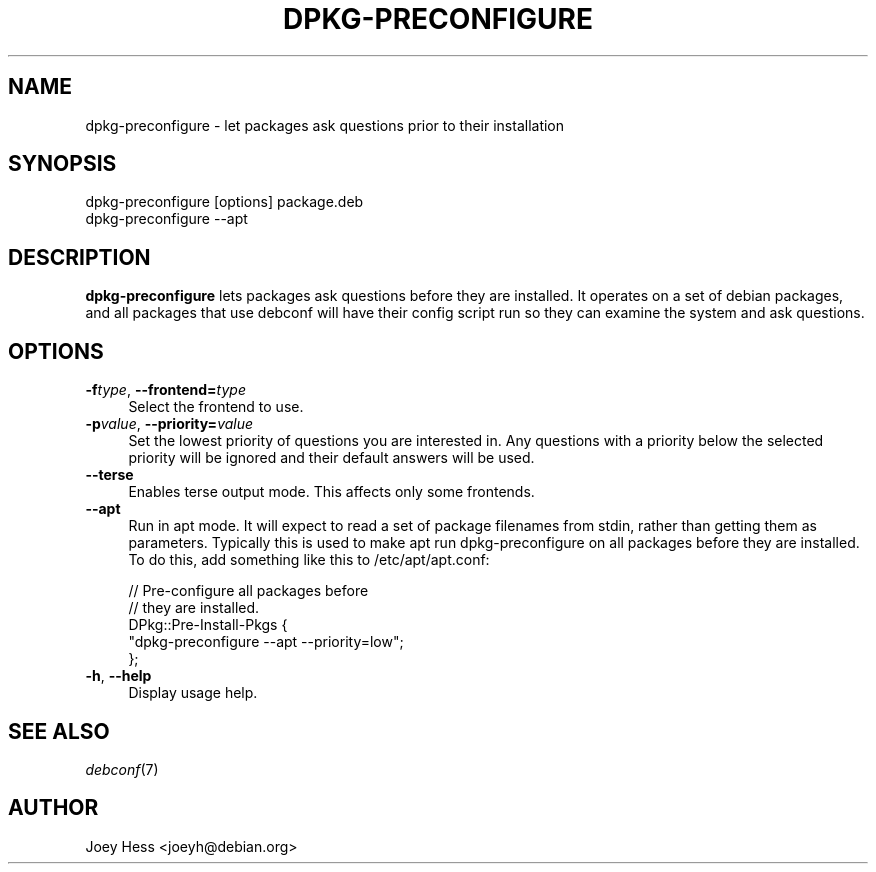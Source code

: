 .\" Automatically generated by Pod::Man 4.07 (Pod::Simple 3.32)
.\"
.\" Standard preamble:
.\" ========================================================================
.de Sp \" Vertical space (when we can't use .PP)
.if t .sp .5v
.if n .sp
..
.de Vb \" Begin verbatim text
.ft CW
.nf
.ne \\$1
..
.de Ve \" End verbatim text
.ft R
.fi
..
.\" Set up some character translations and predefined strings.  \*(-- will
.\" give an unbreakable dash, \*(PI will give pi, \*(L" will give a left
.\" double quote, and \*(R" will give a right double quote.  \*(C+ will
.\" give a nicer C++.  Capital omega is used to do unbreakable dashes and
.\" therefore won't be available.  \*(C` and \*(C' expand to `' in nroff,
.\" nothing in troff, for use with C<>.
.tr \(*W-
.ds C+ C\v'-.1v'\h'-1p'\s-2+\h'-1p'+\s0\v'.1v'\h'-1p'
.ie n \{\
.    ds -- \(*W-
.    ds PI pi
.    if (\n(.H=4u)&(1m=24u) .ds -- \(*W\h'-12u'\(*W\h'-12u'-\" diablo 10 pitch
.    if (\n(.H=4u)&(1m=20u) .ds -- \(*W\h'-12u'\(*W\h'-8u'-\"  diablo 12 pitch
.    ds L" ""
.    ds R" ""
.    ds C` ""
.    ds C' ""
'br\}
.el\{\
.    ds -- \|\(em\|
.    ds PI \(*p
.    ds L" ``
.    ds R" ''
.    ds C`
.    ds C'
'br\}
.\"
.\" Escape single quotes in literal strings from groff's Unicode transform.
.ie \n(.g .ds Aq \(aq
.el       .ds Aq '
.\"
.\" If the F register is >0, we'll generate index entries on stderr for
.\" titles (.TH), headers (.SH), subsections (.SS), items (.Ip), and index
.\" entries marked with X<> in POD.  Of course, you'll have to process the
.\" output yourself in some meaningful fashion.
.\"
.\" Avoid warning from groff about undefined register 'F'.
.de IX
..
.if !\nF .nr F 0
.if \nF>0 \{\
.    de IX
.    tm Index:\\$1\t\\n%\t"\\$2"
..
.    if !\nF==2 \{\
.        nr % 0
.        nr F 2
.    \}
.\}
.\" ========================================================================
.\"
.IX Title "DPKG-PRECONFIGURE 8"
.TH DPKG-PRECONFIGURE 8 "2017-05-21" "" "Debconf"
.\" For nroff, turn off justification.  Always turn off hyphenation; it makes
.\" way too many mistakes in technical documents.
.if n .ad l
.nh
.SH "NAME"
dpkg\-preconfigure \- let packages ask questions prior to their installation
.SH "SYNOPSIS"
.IX Header "SYNOPSIS"
.Vb 1
\& dpkg\-preconfigure [options] package.deb
\&
\& dpkg\-preconfigure \-\-apt
.Ve
.SH "DESCRIPTION"
.IX Header "DESCRIPTION"
\&\fBdpkg-preconfigure\fR lets packages ask questions before they are installed.
It operates on a set of debian packages, and all packages that use debconf
will have their config script run so they can examine the system and ask
questions.
.SH "OPTIONS"
.IX Header "OPTIONS"
.IP "\fB\-f\fR\fItype\fR, \fB\-\-frontend=\fR\fItype\fR" 4
.IX Item "-ftype, --frontend=type"
Select the frontend to use.
.IP "\fB\-p\fR\fIvalue\fR, \fB\-\-priority=\fR\fIvalue\fR" 4
.IX Item "-pvalue, --priority=value"
Set the lowest priority of questions you are interested in. Any questions
with a priority below the selected priority will be ignored and their
default answers will be used.
.IP "\fB\-\-terse\fR" 4
.IX Item "--terse"
Enables terse output mode. This affects only some frontends.
.IP "\fB\-\-apt\fR" 4
.IX Item "--apt"
Run in apt mode. It will expect to read a set of package filenames from
stdin, rather than getting them as parameters. Typically this is used to
make apt run dpkg-preconfigure on all packages before they are installed.
To do this, add something like this to /etc/apt/apt.conf:
.Sp
.Vb 5
\& // Pre\-configure all packages before
\& // they are installed.
\& DPkg::Pre\-Install\-Pkgs {
\&        "dpkg\-preconfigure \-\-apt \-\-priority=low";
\& };
.Ve
.IP "\fB\-h\fR, \fB\-\-help\fR" 4
.IX Item "-h, --help"
Display usage help.
.SH "SEE ALSO"
.IX Header "SEE ALSO"
\&\fIdebconf\fR\|(7)
.SH "AUTHOR"
.IX Header "AUTHOR"
Joey Hess <joeyh@debian.org>
